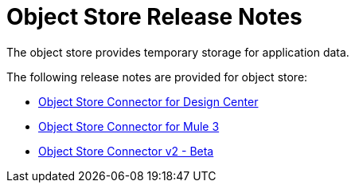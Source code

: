 = Object Store Release Notes
:keywords: object, store, object store, release notes

The object store provides temporary storage for application data.

The following release notes are provided for object store:

* link:/release-notes/object-store-connector-release-notes[Object Store Connector for Design Center]
* link:/release-notes/objectstore-connector-release-notes[Object Store Connector for Mule 3]
* link:/release-notes/object-store-v2-release-notes[Object Store Connector v2 - Beta]